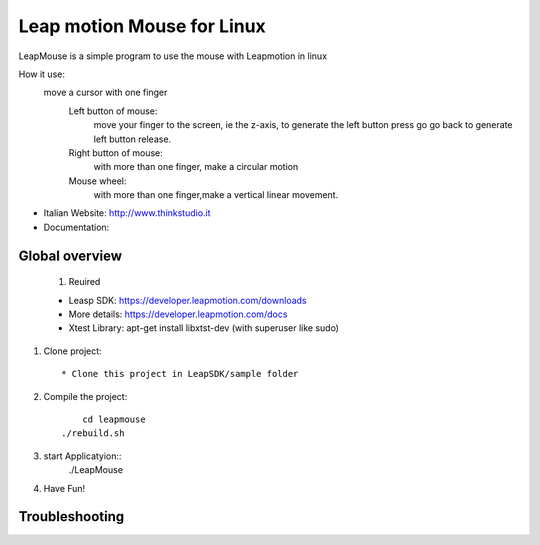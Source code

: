 Leap motion Mouse for Linux
======================

LeapMouse is a simple program to use the mouse with Leapmotion in linux

How it use:
  move a cursor with one finger
	Left button of mouse:
		move your finger to the screen, ie the z-axis, to generate the left button press
		go go back to generate left button release.

	Right button of mouse:
		with more than one finger, make a circular motion

	Mouse wheel:
		with more than one finger,make a vertical linear movement.



- Italian Website: http://www.thinkstudio.it
- Documentation:



Global overview
---------------


 #. Reuired

 * Leasp SDK: https://developer.leapmotion.com/downloads

 * More details: https://developer.leapmotion.com/docs

 * Xtest Library: apt-get install libxtst-dev (with superuser like sudo)



#. Clone project::

    * Clone this project in LeapSDK/sample folder

#. Compile the project::

	 cd leapmouse
     ./rebuild.sh


#. start Applicatyion::
	./LeapMouse




#. Have Fun!


Troubleshooting
---------------


